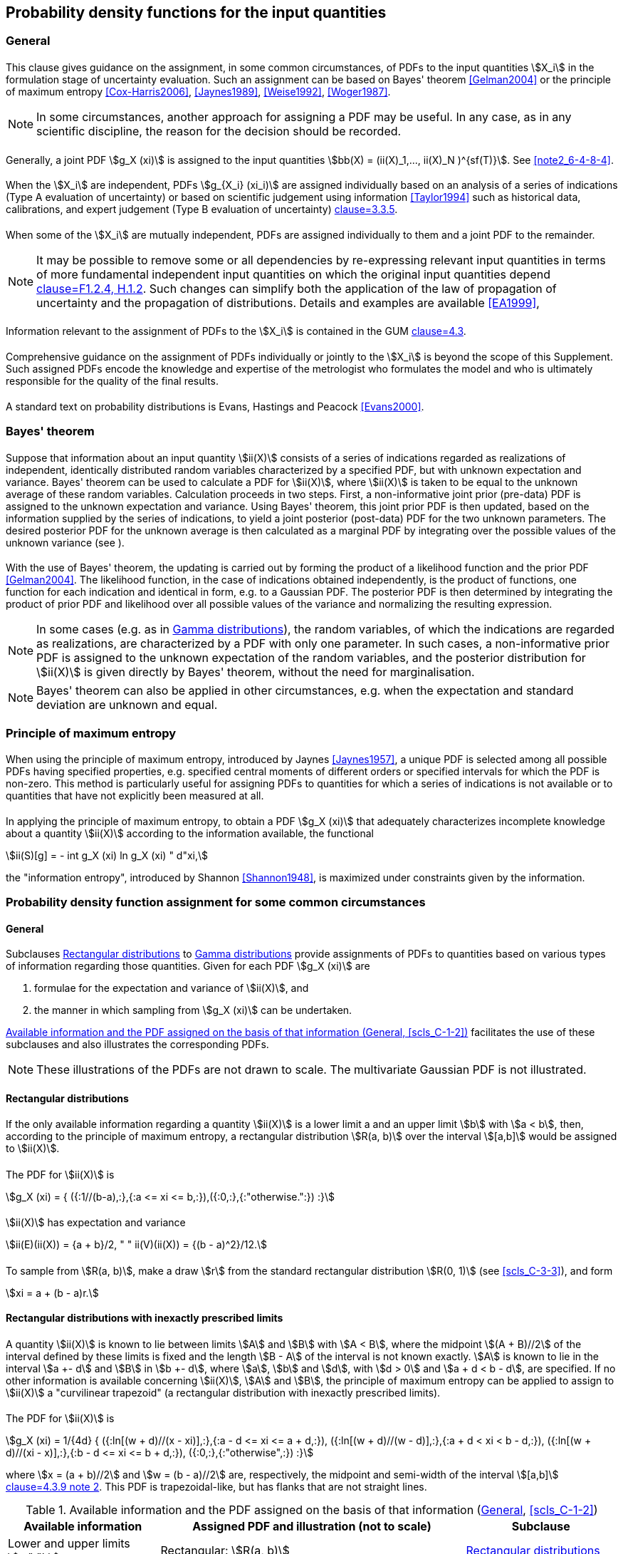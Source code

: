 
== Probability density functions for the input quantities

=== General

==== {blank}

This clause gives guidance on the assignment, in some common circumstances, of PDFs to the input quantities stem:[X_i] in the formulation stage of uncertainty evaluation. Such an assignment can be based on Bayes' theorem <<Gelman2004>> or the principle of maximum entropy <<Cox-Harris2006>>, <<Jaynes1989>>, <<Weise1992>>, <<Woger1987>>.


NOTE: In some circumstances, another approach for assigning a PDF may be useful. In any case, as in any scientific discipline, the reason for the decision should be recorded.


==== {blank}

Generally, a joint PDF stem:[g_X (xi)] is assigned to the input quantities stem:[bb(X) = (ii(X)_1,..., ii(X)_N )^{sf(T)}]. See <<scls_6-4-8-4>> <<note2_6-4-8-4>>.


==== {blank}

When the stem:[X_i] are independent, PDFs stem:[g_{X_i} (xi_i)] are assigned individually based on an analysis of a series of indications (Type A evaluation of uncertainty) or based on scientific judgement using information <<Taylor1994>> such as historical data, calibrations, and expert judgement (Type B evaluation of uncertainty) <<JCGM-100,clause=3.3.5>>.


==== {blank}

When some of the stem:[X_i] are mutually independent, PDFs are assigned individually to them and a joint PDF to the remainder.

NOTE: It may be possible to remove some or all dependencies by re-expressing relevant input quantities in terms of more fundamental independent input quantities on which the original input quantities depend <<JCGM-100,clause=F1.2.4, H.1.2>>. Such changes can simplify both the application of the law of propagation of uncertainty and the propagation of distributions. Details and examples are available <<EA1999>>,


==== {blank}

Information relevant to the assignment of PDFs to the stem:[X_i] is contained in the GUM <<JCGM-100,clause=4.3>>.


==== {blank}

Comprehensive guidance on the assignment of PDFs individually or jointly to the stem:[X_i] is beyond the scope of this Supplement. Such assigned PDFs encode the knowledge and expertise of the metrologist who formulates the model and who is ultimately responsible for the quality of the final results.


==== {blank}

A standard text on probability distributions is Evans, Hastings and Peacock <<Evans2000>>.


=== Bayes' theorem

==== {blank}

Suppose that information about an input quantity stem:[ii(X)] consists of a series of indications regarded as realizations of independent, identically distributed random variables characterized by a specified PDF, but with unknown expectation and variance. Bayes' theorem can be used to calculate a PDF for stem:[ii(X)], where stem:[ii(X)] is taken to be equal to the unknown average of these random variables. Calculation proceeds in two steps. First, a non-informative joint prior (pre-data) PDF is assigned to the unknown expectation and variance. Using Bayes' theorem, this joint prior PDF is then updated, based on the information supplied by the series of indications, to yield a joint posterior (post-data) PDF for the two unknown parameters. The desired posterior PDF for the unknown average is then calculated as a marginal PDF by integrating over the possible values of the unknown variance (see <<scls_6-4-9-2>>).


==== {blank}

With the use of Bayes' theorem, the updating is carried out by forming the product of a likelihood function and the prior PDF <<Gelman2004>>. The likelihood function, in the case of indications obtained independently, is the product of functions, one function for each indication and identical in form, e.g. to a Gaussian PDF. The posterior PDF is then determined by integrating the product of prior PDF and likelihood over all possible values of the variance and normalizing the resulting expression.

NOTE: In some cases (e.g. as in <<scls_6-4-11>>), the random variables, of which the indications are regarded as realizations, are characterized by a PDF with only one parameter. In such cases, a non-informative prior PDF is assigned to the unknown expectation of the random variables, and the posterior distribution for stem:[ii(X)] is given directly by Bayes' theorem, without the need for marginalisation.

NOTE: Bayes' theorem can also be applied in other circumstances, e.g. when the expectation and standard deviation are unknown and equal.


=== Principle of maximum entropy

==== {blank}

When using the principle of maximum entropy, introduced by Jaynes <<Jaynes1957>>, a unique PDF is selected among all possible PDFs having specified properties, e.g. specified central moments of different orders or specified intervals for which the PDF is non-zero. This method is particularly useful for assigning PDFs to quantities for which a series of indications is not available or to quantities that have not explicitly been measured at all.


==== {blank}

In applying the principle of maximum entropy, to obtain a PDF stem:[g_X (xi)] that adequately characterizes incomplete knowledge about a quantity stem:[ii(X)] according to the information available, the functional

[stem%unnumbered]
++++
ii(S)[g] = - int g_X (xi) ln g_X (xi) " d"xi,
++++

the "information entropy", introduced by Shannon <<Shannon1948>>, is maximized under constraints given by the information.


[[scls_6-4]]
=== Probability density function assignment for some common circumstances

[[scls_6-4-1]]
==== General

Subclauses <<scls_6-4-2>> to <<scls_6-4-11>> provide assignments of PDFs to quantities based on various types of information regarding those quantities. Given for each PDF stem:[g_X (xi)] are

. formulae for the expectation and variance of stem:[ii(X)], and
. the manner in which sampling from stem:[g_X (xi)] can be undertaken.

<<table1>> facilitates the use of these subclauses and also illustrates the corresponding PDFs.

NOTE: These illustrations of the PDFs are not drawn to scale. The multivariate Gaussian PDF is not illustrated.


[[scls_6-4-2]]
==== Rectangular distributions

[[scls_6-4-2-1]]
===== {blank}

If the only available information regarding a quantity stem:[ii(X)] is a lower limit a and an upper limit stem:[b] with stem:[a < b], then, according to the principle of maximum entropy, a rectangular distribution stem:[R(a, b)] over the interval stem:[[a,b\]] would be assigned to stem:[ii(X)].


===== {blank}

The PDF for stem:[ii(X)] is 

[stem%unnumbered]
++++
g_X (xi) = { ({:1//(b-a),:},{:a <= xi <= b,:}),({:0,:},{:"otherwise.":}) :}
++++


===== {blank}

stem:[ii(X)] has expectation and variance

[[eq2]]
[stem]
++++
ii(E)(ii(X)) = {a + b}/2, " " ii(V)(ii(X)) = {(b - a)^2}/12.
++++


[[scls_6-4-2-4]]
===== {blank}

To sample from stem:[R(a, b)], make a draw stem:[r] from the standard rectangular distribution stem:[R(0, 1)] (see <<scls_C-3-3>>), and form

[stem%unnumbered]
++++
xi = a + (b - a)r.
++++


[[scls_6-4-3]]
==== Rectangular distributions with inexactly prescribed limits

[[scls_6-4-3-1]]
===== {blank}

A quantity stem:[ii(X)] is known to lie between limits stem:[A] and stem:[B] with stem:[A < B], where the midpoint stem:[(A + B)//2] of the interval defined by these limits is fixed and the length stem:[B - A] of the interval is not known exactly. stem:[A] is known to lie in the interval stem:[a +- d] and stem:[B] in stem:[b +- d], where stem:[a], stem:[b] and stem:[d], with stem:[d > 0] and stem:[a + d < b - d], are specified. If no other information is available concerning stem:[ii(X)], stem:[A] and stem:[B], the principle of maximum entropy can be applied to assign to stem:[ii(X)] a "curvilinear trapezoid" (a rectangular distribution with inexactly prescribed limits).


===== {blank}

The PDF for stem:[ii(X)] is

[[eq3]]
[stem]
++++
g_X (xi) = 1/{4d} { ({:ln[(w + d)//(x - xi)],:},{:a - d <= xi <= a + d,:}),
({:ln[(w + d)//(w - d)],:},{:a + d < xi < b - d,:}),
({:ln[(w + d)//(xi - x)],:},{:b - d <= xi <= b + d,:}),
({:0,:},{:"otherwise",:}) :}
++++


where stem:[x = (a + b)//2] and stem:[w = (b - a)//2] are, respectively, the midpoint and semi-width of the interval stem:[[a,b\]] <<JCGM-100,clause=4.3.9 note 2>>. This PDF is trapezoidal-like, but has flanks that are not straight lines.


[[table1]]
.Available information and the PDF assigned on the basis of that information (<<scls_6-4-1>>, <<scls_C-1-2>>)
[cols="4*",options="header"]
|===
| Available information 2+| Assigned PDF and illustration (not to scale) | Subclause

| Lower and upper limits stem:[a," "b]
| Rectangular: stem:[R(a, b)]
|
| <<scls_6-4-2>>


| Inexact lower and upper limits stem:[a +- d], stem:[b +- d] | Curvilinear trapezoid: stem:["CTrap"(a, b, d)] | | <<scls_6-4-3>>


| Sum of two quantities assigned rectangular distributions with lower and upper limits stem:[a_1], stem:[b_1] and stem:[a_2], stem:[b_2]
a| Trapezoidal: +
stem:["Trap"(a, b, beta)] with stem:[a = a_1 + a_2], +
stem:[b = b_1 + b_2], +
stem:[beta = \|(b_1 - a_1) - (b_2 - a_2)\|//(b - a)]
|
| <<scls_6-4-4>>


| Sum of two quantities assigned rectangular distributions with lower and upper limits stem:[a_1], stem:[b_1] and stem:[a_2], stem:[b_2] and the same semi-width (stem:[b_1 - a_1 = b_2 - a_2])
a| Triangular: +
stem:[T(a, b)] with stem:[a = a_1 + a_2, b = b_1 + b_2]
|
| <<scls_6-4-5>>


| Sinusoidal cycling between lower and upper limits a, b
a| Arc sine (U-shaped): +
stem:[U(a, b)]
|
| <<scls_6-4-6>>


| Best estimate stem:[x] and associated standard uncertainty stem:[u(x)]
| Gaussian: +
stem:[N(x, u^2(x))]
|
| <<scls_6-4-7>>


| Best estimate stem:[x] of vector quantity and associated uncertainty matrix stem:[bb(U_x)]
| Multivariate Gaussian: +
stem:[N(bb(x), bb(U_x))]
|
| <<scls_6-4-8>>

| Series of indications stem:[x_1,..., x_n] sampled independently from a quantity having a Gaussian distribution, with unknown expectation and unknown variance
a| Scaled and shifted stem:[t]: +
stem:[t_{n-1}(hat(x),s^2//n)] with hat(x) = sum_{i=1}^n x_i//n, +
s^2 = sum_{i=1}^n (x_i hat(x))^2//(n-1)
|
| <<scls_6-4-9-2>>

| Best estimate stem:[x], expanded uncertainty stem:[U_{"p"}], coverage factor stem:[k_{"p"}] and effective degrees of freedom stem:[nu_{"eff"}]
a| Scaled and shifted stem:[t]: +
stem:[t_{nu_{"eff"}}(x,(U_{"p"}//k_{"p"})^2)]
|
| <<scls_6-4-9-7>>


| Best estimate stem:[x] of non-negative quantity
| Exponential: +
stem:[Ex(1/x)]
|
| <<scls_6-4-10>>


| Number stem:[q] of objects counted
| Gamma: +
stem:[G(q + 1, 1)]
|
| <<scls_6-4-11>>
|===


[NOTE]
====
<<eq3>> can be expressed as

// [latexmath%unnumbered]
// ++++
// g_X (\xi) = \frac{1}{4d} \max \left( \ln \frac{w + d}{\max (|\xi - x|,w - d)},0 \right)
// ++++


[stem%unnumbered]
++++
g_X (xi) = 1/{4d} max(ln{:{w+d}/{max(|:xi-x:|,w-d)}:},0)
++++

for computer implementation.
====


[[scls_6-4-3-3]]
===== {blank}

stem:[ii(X)] has expectation and variance

[[eq4]]
[stem]
++++
ii(E)(ii(X)) = {a+b}/2, " " ii(V)(ii(X)) = (b-a)^2/12 + d^2/9.
++++

NOTE: The variance in <<eq4>> is always greater than the variance holding for exact limits in <<eq2>>, i.e. when stem:[d = 0].

[[note2_6-4-3-3]]
NOTE: The GUM treats the information about stem:[ii(X)] in <<scls_6-4-3-1>> by assigning a degrees of freedom to the standard uncertainty associated with the best estimate of stem:[ii(X)] <<JCGM-100,clause=G.4.2>>.


[[scls_6-4-3-4]]
===== {blank}

To sample from stem:["CTrap"(a, b, d)], make two draws stem:[r_1] and stem:[r_2] independently from the standard rectangular distribution stem:[R(0, 1)] (see <<scls_C-3-3>>), and form

[stem%unnumbered]
++++
a_s = (a - d) + 2dr_1, " " " " b_s = (a + b) - a_s,
++++

and

[stem%unnumbered]
++++
xi = a_s + (b_s - a_s) r_2.
++++

NOTE: stem:[a_s] is a draw from the rectangular distribution with limits stem:[a +- d]. stem:[b_s] is then formed to ensure that the midpoint of a_s and b_s is the prescribed value stem:[x = (a + b)//2].


[example]
====
A certificate states that a voltage stem:[ii(X)] lies in the interval stem:[10.0 " "rm(V) +- 0.1 " "rm(V)]. No other information is available concerning stem:[ii(X)], except that it is believed that the magnitude of the interval endpoints is the result of rounding correctly some numerical value (see <<scls_3-20>>). On this basis, that numerical value lies between 0.05 V and 0.15 V, since the numerical value of every point in the interval (0.05, 0.15) rounded to one significant decimal digit is 0.1. The location of the interval can therefore be regarded as fixed, whereas its width is inexact. The best estimate of stem:[ii(X)] is stem:[x = 10.0" "rm(V)] and, using <<eq4>> based on stem:[a = 9.9" "rm(V)], stem:[b = 10.1" "rm(V)] and stem:[d = 0.05" "rm(V)], the associated standard uncertainty stem:[u(x)] is given by

[stem%unnumbered]
++++
u^2 (x) = (0.2)^2/12 + (0.05)^2 = 0.0036.
++++

Hence stem:[u(x) = (0.0036)^{1//2} = 0.060 " "rm(V)], which can be compared with stem:[0.2//sqrt(12) = 0.058 " "rm(V)] in the case of exact limits, given by replacing stem:[d] by zero. The use of exact limits in this case gives a numerical value for stem:[u(x)] that is 4 % smaller than that for inexact limits. The relevance of such a difference needs to be considered in the context of the application.
====


[[scls_6-4-4]]
==== Trapezoidal distributions

===== {blank}

The assignment of a symmetric trapezoidal distribution to a quantity is discussed in the GUM <<JCGM-100,clause=4.3.9>>. Suppose a quantity stem:[ii(X)] is defined as the sum of two independent quantities stem:[ii(X)_1] and stem:[ii(X)_2]. Suppose, for stem:[i = 1] and stem:[i = 2], stem:[X_i] is assigned a rectangular distribution stem:[R(a_i, b_i)] with lower limit stem:[a_i] and upper limit stem:[b_i]. Then the distribution for stem:[ii(X)] is a symmetric trapezoidal distribution stem:["Trap"(a, b, beta)] with lower limit stem:[a], upper limit stem:[b], and stem:[a] parameter stem:[beta] equal to the ratio of the semi-width of the top of the trapezoid to that of the base. The parameters of this trapezoidal distribution are related to those of the rectangular distributions by

[[eq5]]
[stem]
++++
a = a_1 + a_2, " " b = b_1 + b_2, " " " "beta = lambda_1/lambda_2,
++++

where

[[eq6]]
[stem]
++++
lambda_1 = {|(b_1 - a_1) - (b_2 - a_2)|}/2, " " " " lambda_2 = {b - a}/2,
++++

and

[stem%unnumbered]
++++
0 <= lambda_1 <= lambda_2.
++++


[[scls_6-4-4-2]]
===== {blank}

The PDF for stem:[ii(X)] (<<fig5>>), obtained using convolution <<Rice1995,page=93>>, is

[[eq7]]
[stem]
++++
g_X (xi) = { (({:xi - x + lambda_2)//(lambda_2^2 - lambda_1^2),:},{:x - lambda_2 <= xi <= x - lambda_1,:}),
({:1//(lambda_1 + lambda_2),:},{:x - lambda_1 <= xi <= x + lambda_1,:}),
({:(x + lambda_2 - xi)//(lambda_2^2 - lambda_1^2),:},{:x + lambda_1 < xi <= x + lambda_2,:}),
({:0,:},{:"otherwise",:}) :}
++++


where stem:[x = (a + b)//2].


[NOTE]
====
<<eq7>> can be expressed as 

[stem%unnumbered]
++++
g_X (xi) = 1/{lambda_1 + lambda_2} min(1/{lambda_2 - lambda_1} max(lambda_2 - |xi - x|,0), 1)
++++

for computer implementation. 
====


[[fig5]]
.The trapezoidal PDF for stem:[bb(X) = ii(X)_1 + ii(X)_2], where the PDFs for stem:[ii(X)_1] and stem:[ii(X)_2] are rectangular (<<scls_6-4-4-2>>)
image::figure5.png[]


===== {blank}

stem:[ii(X)] has expectation and variance 

[stem%unnumbered]
++++
ii(E)(ii(X)) = {a + b}/2, " " ii(V)(ii(X)) = {(b - a)^2}/24 (1 + beta^2).
++++


===== {blank}

To sample from stem:["Trap"(a, b, beta)], make two draws stem:[r_1] and stem:[r_2] independently from the standard rectangular distribution stem:[R(0, 1)] (see <<scls_C-3-3>>), and form

[stem%unnumbered]
++++
xi = a + {b - a}/2 [(1 + beta)r_1 + (1 + beta)r_2].
++++


[[scls_6-4-5]]
==== Triangular distributions

===== {blank}

Suppose a quantity stem:[ii(X)] is defined as the sum of two independent quantities, each assigned a rectangular distribution (see <<scls_6-4-4>>), but with equal semi-widths, i.e. stem:[b_1 - a_1 = b_2 - a_2]. It follows from <<eq5>> and <<eq6>> that stem:[lambda_1 = 0] and stem:[beta = 0]. The distribution for stem:[ii(X)] is the trapezoidal distribution stem:["Trap"(a, b, 0)], which reduces to the (symmetric) triangular distribution stem:[T(a, b)] over the interval stem:[[a,b\]].


===== {blank}

The PDF for stem:[ii(X)] is

[[eq8]]
[stem]
++++
g_X (xi) = { ({: (xi - a)//w^2, :},{: a <= xi <= x, :}),
({: (b - xi)//w^2, :},{: x < xi <= b, :}),
({: 0, :},{: "otherwise", :}) :}
++++

where stem:[x = (a + b)//2] and stem:[w = lambda_2 = (b - a)//2].

[NOTE]
====
<<eq8>> can be expressed as

[stem%unnumbered]
++++
g_X (xi) = 2/{b - a} max(1 - {2|xi - x|}/{b - a}, 0).
++++

for computer implementation.
====


===== {blank}

stem:[ii(X)] has expectation and variance

[stem%unnumbered]
++++
ii(E)(ii(X)) = {a + b}/2, " " ii(V)(ii(X)) = {(b - a)^2}/24.
++++


===== {blank}

To sample from stem:[T(a, b)], make two draws stem:[r_1] and stem:[r_2] independently from the standard rectangular distribu-tion stem:[R(0, 1)] (see <<scls_C-3-3>>), and form

[stem%unnumbered]
++++
xi = a + {b - a}/2 (r_1 + r_2).
++++


[[scls_6-4-6]]
==== Arc sine (U-shaped) distributions

===== {blank}

If a quantity stem:[ii(X)] is known to cycle sinusoidally, with unknown phase stem:[ii(Phi)], between specified limits stem:[a] and stem:[b], with stem:[a < b], then, according to the principle of maximum entropy, a rectangular distribution stem:[R(0,2pi)] would be assigned to stem:[ii(Phi)]. The distribution assigned to stem:[ii(X)] is the arc sine distribution stem:[U(a, b)] <<Evans2000>>, given by the transformation

[stem%unnumbered]
++++
X = {a + b}/2 + {b - a}/2 sin ii(Phi),
++++

where stem:[ii(Phi)] has the rectangular distribution stem:[R(0,2pi)].


===== {blank}

The PDF for stem:[ii(X)] is

[stem%unnumbered]
++++
g_X (xi) = { ({: (2//pi)[(b - a)^2 - (2xi - a - b)^2]^{-1//2}, :},{: a < xi < b, :}),
({: 0, :},{: "otherwise". :}) :}
++++

[NOTE]
====
stem:[U(a,b)] is related to the standard arc sine distribution stem:[U(0,1)] given by

[[eq9]]
[stem]
++++
g_Z (z) = { ({: [z(1 - z)]^{-1//2}//pi, :},{: 0 < z < 1, :}),
({: 0, :},{: "otherwise", :}) :}
++++

in the variable stem:[ii(Z)], through the linear transformation

[stem%unnumbered]
++++
X = a + (b - a)ii(Z).
++++

stem:[ii(Z)] has expectation 1/2 and variance 1/8. The distribution <<eq9,(9)>> is termed the arc sine distribution, since the corresponding distribution function is

[stem%unnumbered]
++++
G_Z (z) = 1/pi arcsin (2z - 1) + 1/2.
++++

It is a special case of the beta distribution with both parameters equal to one half.
====


===== {blank}

stem:[ii(X)] has expectation and variance

[stem%unnumbered]
++++
ii(E)(ii(X)) = {a + b}/2, " " ii(V)(ii(X)) = {(b - a)^2}/8.
++++


===== {blank}

To sample from stem:[U(a, b)], make a draw stem:[r] from the standard rectangular distribution stem:[R(0, 1)] (see <<scls_C-3-3>>), and form

[stem%unnumbered]
++++
xi = {a + b}/2 + {b - a}/2 sin 2pir.
++++


[[scls_6-4-7]]
==== Gaussian distributions

[[scls_6-4-7-1]]
===== {blank}

If a best estimate stem:[x] and associated standard uncertainty stem:[u(x)] are the only information available regarding a quantity stem:[ii(X)], then, according to the principle of maximum entropy, a Gaussian probability distribution stem:[N(x, u^2(x))] would be assigned to stem:[ii(X)].


===== {blank}

The PDF for stem:[ii(X)] is

[[eq10]]
[stem]
++++
g_X (xi) = 1/{sqrt(2pi)u(x)} exp(-{(xi - x)^2}/{2u^2(x)}).
++++


===== {blank}

stem:[ii(X)] has expectation and variance

[stem%unnumbered]
++++
ii(E)(ii(X)) = x, " " ii(V)(ii(X)) = u^2(x).
++++


[[scls_6-4-7-4]]
===== {blank}

To sample from stem:[N(x,u^2(x))], make a draw stem:[z] from the standard Gaussian distribution stem:[N(0,1)] (see <<scls_C-4>>), and form

[stem%unnumbered]
++++
xi = x + u(x)z.
++++


[[scls_6-4-8]]
==== Multivariate Gaussian distributions

[[scls_6-4-8-1]]
===== {blank}

A comparable result to that in <<scls_6-4-7-1>> holds for an stem:[ii(N)]-dimensional quantity stem:[bb(X) = (ii(X)_1,..., ii(X)_N )^{sf(T)}]. If the only information available is a best estimate stem:[bb(x) = (x_1,..., x_N )^{sf(T)}] of stem:[bb(X)] and the associated (strictly) positive definite uncertainty matrix

[stem%unnumbered]
++++
bb(U_x) = [({: u^2(x_1) :},{: u(x_1,x_2) :},{: cdots :},{: u(x_1,x_N) :}),
({: u(x_2,x_1) :},{: u^2(x_2) :},{: cdots :},{: u(x_2,x_N) :}),
({: vdots :},{: vdots :},{: ddots :},{: vdots :}),
({: u(x_N,x_1) :},{: u(x_N,x_2) :},{: cdots :},{: u^2(x_N) :})],
++++

a multivariate Gaussian distribution stem:[N(bb(x),bb(U_x))] would be assigned to stem:[bb(X)].


===== {blank}

The joint PDF for stem:[bb(X)] is

[[eq11]]
[stem]
++++
g_X (xi) = 1/{[(2pi)^N det bb(U_x)]^{1//2}} exp (-1/2 (bb(xi - x))^{sf(T)} bb(U_x)^{-1} (bb(xi - x))).
++++


===== {blank}

stem:[ii(X)] has expectation and covariance matrix

[stem%unnumbered]
++++
E(bb(X)) = x, " " V (bb(X)) = bb(U_x).
++++


[[scls_6-4-8-4]]
===== {blank}

To sample from stem:[N(x,U_x)], make N draws stem:[z_i], stem:[i = 1,...,N], independently from the standard Gaussian distribution N(0, 1) (see <<scls_C-4>>), and form

[stem%unnumbered]
++++
bb(xi) = bb(x) + bb(R)^{sf(T)} bb(z),
++++

where stem:[bb(z) = (z_1,...,z_N)^{sf(T)}] and stem:[bb(R)] is the upper triangular matrix given by the Cholesky decomposition stem:[bb(U_x) = bb(R)^{sf(T)} bb(R)] (see <<scls_C-5>>).


NOTE: In place of the Cholesky decomposition stem:[bb(U_x) = bb(R)^{sf(T)} bb(R)], any matrix factorization of this form can be used.

[[note2_6-4-8-4]]
NOTE: The only joint PDFs considered explicitly in this Supplement are multivariate Gaussian, distributions commonly used in practice. A numerical procedure for sampling from a multivariate Gaussian PDF is given above (and in <<scls_C-5>>). If another multivariate PDF is to be used, a means for sampling from it would need to be provided.

[NOTE]
====
The multivariate Gaussian PDF <<eq11>> reduces to the product of N univariate Gaussian PDFs when there are no covariance effects. In that case

[stem%unnumbered]
++++
bb(U_x) = "diag"(u^2 (x_1),..., u^2 (x_N)),
++++

whence

[stem%unnumbered]
++++
g_bb(X) (bb(xi)) = prod_{i=1}^N g_{X_i} (xi),
++++

with

[stem%unnumbered]
++++
g_{X_i} (xi_i) = 1/{sqrt(2 pi) (x_i)} exp(- {(xi - x_i)^2}/{2u^2(x_i)}).
++++

====

==== stem:[t]-distributions

===== {blank}

stem:[t]-distributions typically arise in two circumstances: the evaluation of a series of indications (see <<scls_6-4-9-2>>), and the interpretation of calibration certificates (see <<scls_6-4-9-7>>).


[[scls_6-4-9-2]]
===== {blank}

Suppose that a series of stem:[n] indications stem:[x_1,..., x_n] is available, regarded as being obtained independently from a quantity with unknown expectation stem:[mu_0] and unknown variance stem:[sigma_0^2] having Gaussian distribution stem:["N"(mu_0,sigma_0^2)]. The desired input quantity stem:[ii(X)] is taken to be equal to stem:[mu_0]. Then, assigning a non-informative joint prior distribution to stem:[mu_0] and stem:[sigma_0^2], and using Bayes' theorem, the marginal PDF for stem:[ii(X)] is a scaled and shifted stem:[t]-distribution stem:[t_{nu}(bar(x), s^2//n)] with stem:[nu = n - 1] degrees of freedom, where

[stem%unnumbered]
++++
bar(x) = 1/n sum_{i=1}^n x_i, " " s^2 = 1/{n - 1} sum_{i=1}^n (x_i - bar(x))^2,
++++

being, respectively, the average and variance of the indications <<Gelman2004>>.


===== {blank}

The PDF for stem:[ii(X)] is

[[eq12]]
[stem]
++++
g_X (xi) = {Gamma (n//2)}/{Gamma((n-1)//2)sqrt((n - 1)pi)} times 1/{s//sqrt(n)} (1 + 1/{n - 1} ({xi - bar(x)}/{s//sqrt(n)}))^{-n//2},
++++

where

[stem%unnumbered]
++++
Gamma (z) = int_{0}^{oo} t^{z - 1} e^{-t} " d"t, " " " " z > 0
++++

is the gamma function.


===== {blank}

stem:[ii(X)] has expectation and variance

[stem%unnumbered]
++++
ii(E)(ii(X)) = bar(x), " " ii(V)(ii(X)) = {n - 1}/{n - 3} {s^2}/n,
++++


where stem:[ii(E)(ii(X))] is defined only for stem:[n > 2] and stem:[ii(V)(ii(X))] only for stem:[n > 3]. For stem:[n > 3], the best estimate of stem:[ii(X)] and its associated standard uncertainty are therefore

[[eq13]]
[stem]
++++
x = bar(x), " " u(x) = sqrt({n - 1}/{n - 3}) s/{sqrt(n)}.
++++


NOTE: In the GUM <<JCGM-100,clause=4.2>>, the standard uncertainty stem:[u(x)] associated with the average of a series of stem:[n] indications obtained independently is evaluated as stem:[u(x) = s//n], rather than from <<eq13>>, and the associated degrees of freedom stem:[nu = n - 1] is considered as a measure of the reliability of stem:[u(x)]. By extension, a degrees of freedom is associated with an uncertainty obtained from a Type B evaluation, based on subjective judgement of the reliability of the evaluation <<JCGM-100,clause=G.4.2>> (cf. <<scls_6-4-3-3>> <<note2_6-4-3-3>>). Degrees of freedom associated with the uncertainties stem:[u(x_i)] are necessary to obtain, by application of the Welch-Satterthwaite formula, the effective degrees of freedom stem:[nu_{"eff"}] associated with the uncertainty stem:[u(y)].

NOTE: In the Bayesian context of this Supplement, concepts such as the reliability, or the uncertainty, of an uncertainty are not necessary. Accordingly, the degrees of freedom in a Type A evaluation of uncertainty is no longer viewed as a measure of reliability, and the degrees of freedom in a Type B evaluation does not exist.


[[scls_6-4-9-5]]
===== {blank}

To sample from stem:[t_{nu}(bar(x),s^2//n)], make a draw stem:[t] from the central stem:[t]-distribution stem:[t_{nu}] with stem:[nu = n - 1] degrees of freedom <<JCGM-100,clause=G.3>> (also see <<scls_C-6>>), and form

[stem%unnumbered]
++++
xi = bar(x) + s/{sqrt(n)} t.
++++


[[scls_6-4-9-6]]
===== {blank}

If instead of a standard deviation stem:[s] calculated from a single series of indications, a pooled standard deviation stem:[s_p] with stem:[nu_p] degrees of freedom obtained from stem:[Q] such sets,

[stem%unnumbered]
++++
s_{"p"}^2 = 1/{nu_{"p"}} sum_{j=1}^Q nu_j s_j^2, " " nu_{"p"} = sum_{j=1}^Q nu_j,
++++

is used, the degrees of freedom stem:[nu = n - 1] of the scaled and shifted stem:[t]-distribution assigned to stem:[ii(X)] should be replaced by the degrees of freedom stem:[nu_{"p"}] associated with the pooled standard deviation stem:[s_{"p"}]. As a consequence, <<eq12>> should be replaced by

[stem%unnumbered]
++++
g_X (xi) = {Gamma((nu_{"p"} + 1)//2)}/{Gamma(nu_{"p"}//2)sqrt(nu_{"p"} pi)} times 1/{s_{"p"}//sqrt(n)}[1 + 1/{nu_{"p"}}({xi - bar(x)}/{s_{"p"}//sqrt(n)})]^{-(nu_{"p"} + 1)//2}
++++

and <<eq13>> by

[stem%unnumbered]
++++
x = bar(x) = 1/n sum_{i=1}^n x_i, " " u(x) = sqrt(nu_{"p"}/{nu_{"p"} - 2}) s_{"p"}/{sqrt(n)} " " (nu_p >= 3).
++++


[[scls_6-4-9-7]]
===== {blank}

If the source of information about a quantity stem:[ii(X)] is a calibration certificate <<JCGM-100,clause=4.3.1>> in which a best estimate stem:[x], the expanded uncertainty stem:[U_p], the coverage factor stem:[k_p] and the effective degrees of freedom stem:[nu_{"eff"}] are stated, then a scaled and shifted stem:[t]-distribution stem:[t_{nu} (x, (U_p//k_p)^2)] with stem:[nu = nu_{"eff"}] degrees of freedom should be assigned to stem:[ii(X)].


===== {blank}

If stem:[nu_{"eff"}] is stated as infinite or not specified, in which case it would be taken as infinite in the absence of other information, a Gaussian distribution stem:[N(x, (U_p/k_p)^2)] would be assigned to stem:[ii(X)] (see <<scls_6-4-7-1>>).

NOTE: This distribution is the limiting case of the scaled and shifted stem:[t]-distribution stem:[t_{nu} (x, (U_p//k_p)^2)] as stem:[nu] tends to infinity.


[[scls_6-4-10]]
==== Exponential distributions

===== {blank}

If the only available information regarding a non-negative quantity stem:[ii(X)] is a best estimate stem:[x > 0] of stem:[ii(X)], then, according to the principle of maximum entropy, an exponential distribution stem:["Ex"(1//x)] would be assigned to stem:[ii(X)].


===== {blank}

The PDF for stem:[ii(X)] is

[stem%unnumbered]
++++
g_X (xi) = {({: exp(-xi//x)//x, :},{: xi >= 0, :}),({: 0, :},{: "otherwise". :}) :}
++++


===== {blank}

stem:[ii(X)] has expectation and variance

[stem%unnumbered]
++++
ii(E)(ii(X)) = x, " " ii(V)(ii(X)) = x^2.
++++


[[scls_6-4-6-4]]
===== {blank}

To sample from stem:["Ex"(1//x)], make a draw stem:[r] from the standard rectangular distribution stem:[R(0, 1)] (see <<scls_C-3-3>>), and form

[stem%unnumbered]
++++
xi = - x ln r.
++++

NOTE: Further information regarding the assignment of PDFs to non-negative quantities is available <<Dowson1973>>.


[[scls_6-4-11]]
==== Gamma distributions

===== {blank}

Suppose the quantity stem:[ii(X)] is the average number of objects present in a sample of a fixed size (e.g. the average number of particles in an air sample taken from a clean room, or the average number of photons emitted by a source in a specified time interval). Suppose stem:[q] is the number of objects counted in a sample of the specified size, and the counted number is assumed to be a quantity with unknown expectation having a Poisson distribution. Then, according to Bayes' theorem, after assigning a constant prior distribution to the expectation, a gamma distribution G(q + 1, 1) would be assigned to stem:[ii(X)].


===== {blank}

The PDF for stem:[ii(X)] is

[[eq14]]
[stem]
++++
g_X (xi) = {({: xi^q exp(-xi)//q!, :},{: xi >= 0 :}),({: 0, :},{: "otherwise". :}) :}
++++


===== {blank}

stem:[ii(X)] has expectation and variance

[[eq15]]
[stem]
++++
ii(E)(ii(X)) = q + 1, " " ii(V)(ii(X)) = q + 1.
++++


[[scls_6-4-11-4]]
===== {blank}

To sample from stem:[G(q + 1, 1)], make stem:[q + 1] draws stem:[r_i], stem:[i = 1,..., q + 1], independently from the standard rectangular distribution stem:[R(0, 1)] (see <<scls_C-3-3>>), and form <<Evans2000>>

[stem%unnumbered]
++++
xi = - ln prod_{i=1}^{q+1} r_i.
++++

NOTE: If the counting is performed over several samples (according to the same Poisson distribution), and stem:[q_i] is the number of objects counted in the __i__th sample, of size stem:[S], then the distribution for the average number of objects in a sample of size stem:[S = sum_i S_i] is stem:[G(alpha,beta)] with stem:[alpha = 1 + sum_i q_i] and stem:[beta = 1]. <<eq14>> and <<eq15>> apply with stem:[q = sum_i q_i].

NOTE: The gamma distribution is a generalization of the chi-squared distribution and is used to characterize information associated with variances.

NOTE: The particular gamma distribution in <<scls_6-4-11-4>> is an Erlang distribution given by the sum of stem:[q + 1] exponential distributions with parameter 1 <<Evans2000>>.


[[scls_6-5]]
=== Probability distributions from previous uncertainty calculations

A previous uncertainty calculation may have provided a probability distribution for an output quantity that is to become an input quantity for a further uncertainty calculation. This probability distribution may be available ana-lytically in a recognized form, e.g. as a Gaussian PDF. It may be available as an approximation to the distribution function for a quantity obtained from a previous application of MCM, for example. Means for describing such a distribution function for a quantity is given in <<scls_7-5-1>> and <<scls_D-2>>.
